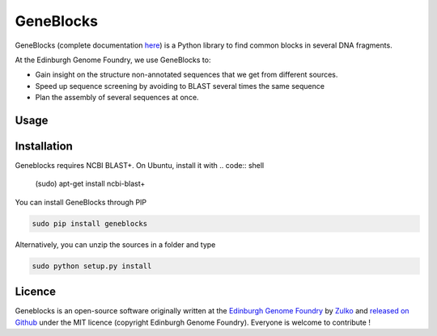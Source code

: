 GeneBlocks
=============
.. image:: https://travis-ci.org/Edinburgh-Genome-Foundry/GeneBlocks.svg?branch=master
  :target: https://travis-ci.org/Edinburgh-Genome-Foundry/GeneBlocks
  :alt: Travis CI build status

.. image:: https://raw.githubusercontent.com/Edinburgh-Genome-Foundry/GeneBlocks/master/docs/_static/images/title.png
   :alt: [logo]
   :align: center
   :width: 500px



GeneBlocks (complete documentation `here <https://edinburgh-genome-foundry.github.io/GeneBlocks/>`_)
is a Python library to find common blocks in several DNA fragments.

At the Edinburgh Genome Foundry, we use GeneBlocks to:

- Gain insight on the structure non-annotated sequences that we get from different sources.
- Speed up sequence screening by avoiding to BLAST several times the same sequence
- Plan the assembly of several sequences at once.

Usage
------


Installation
-------------

Geneblocks requires NCBI BLAST+. On Ubuntu, install it with
.. code:: shell
    (sudo) apt-get install ncbi-blast+


You can install GeneBlocks through PIP

.. code:: shell

    sudo pip install geneblocks

Alternatively, you can unzip the sources in a folder and type

.. code:: shell

    sudo python setup.py install


Licence
--------

Geneblocks is an open-source software originally written at the `Edinburgh Genome Foundry
<http://www.genomefoundry.io>`_ by `Zulko <https://github.com/Zulko>`_
and `released on Github <https://github.com/Edinburgh-Genome-Foundry/DnaCauldron>`_ under the MIT licence (copyright Edinburgh Genome Foundry).
Everyone is welcome to contribute !
